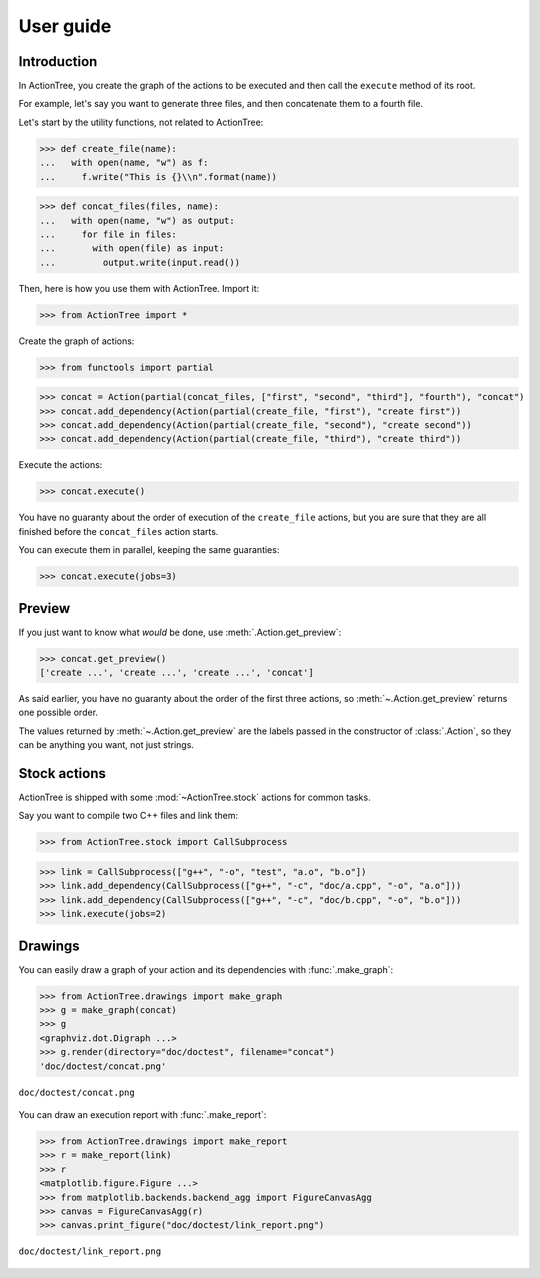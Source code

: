 ==========
User guide
==========

Introduction
============

In ActionTree, you create the graph of the actions to be executed and then call the ``execute`` method of its root.

For example, let's say you want to generate three files, and then concatenate them to a fourth file.

Let's start by the utility functions, not related to ActionTree:

>>> def create_file(name):
...   with open(name, "w") as f:
...     f.write("This is {}\\n".format(name))

>>> def concat_files(files, name):
...   with open(name, "w") as output:
...     for file in files:
...       with open(file) as input:
...         output.write(input.read())


Then, here is how you use them with ActionTree. Import it:

>>> from ActionTree import *

Create the graph of actions:

>>> from functools import partial

>>> concat = Action(partial(concat_files, ["first", "second", "third"], "fourth"), "concat")
>>> concat.add_dependency(Action(partial(create_file, "first"), "create first"))
>>> concat.add_dependency(Action(partial(create_file, "second"), "create second"))
>>> concat.add_dependency(Action(partial(create_file, "third"), "create third"))

Execute the actions:

>>> concat.execute()

You have no guaranty about the order of execution of the ``create_file`` actions,
but you are sure that they are all finished before the ``concat_files`` action starts.

You can execute them in parallel, keeping the same guaranties:

>>> concat.execute(jobs=3)

.. testcleanup::

    import os
    os.unlink("first")
    os.unlink("second")
    os.unlink("third")
    os.unlink("fourth")

Preview
=======

If you just want to know what *would* be done, use :meth:`.Action.get_preview`:

>>> concat.get_preview()
['create ...', 'create ...', 'create ...', 'concat']

As said earlier, you have no guaranty about the order of the first three actions,
so :meth:`~.Action.get_preview` returns one possible order.

The values returned by :meth:`~.Action.get_preview` are the labels passed in the constructor of :class:`.Action`,
so they can be anything you want, not just strings.

Stock actions
=============

ActionTree is shipped with some :mod:`~ActionTree.stock` actions for common tasks.

Say you want to compile two C++ files and link them:

>>> from ActionTree.stock import CallSubprocess

>>> link = CallSubprocess(["g++", "-o", "test", "a.o", "b.o"])
>>> link.add_dependency(CallSubprocess(["g++", "-c", "doc/a.cpp", "-o", "a.o"]))
>>> link.add_dependency(CallSubprocess(["g++", "-c", "doc/b.cpp", "-o", "b.o"]))
>>> link.execute(jobs=2)

.. testcleanup::

    os.unlink("a.o")
    os.unlink("b.o")
    os.unlink("test")

Drawings
========

You can easily draw a graph of your action and its dependencies with :func:`.make_graph`:

>>> from ActionTree.drawings import make_graph
>>> g = make_graph(concat)
>>> g
<graphviz.dot.Digraph ...>
>>> g.render(directory="doc/doctest", filename="concat")
'doc/doctest/concat.png'

.. figure:: doctest/concat.png
    :align: center

    ``doc/doctest/concat.png``

You can draw an execution report with :func:`.make_report`:

>>> from ActionTree.drawings import make_report
>>> r = make_report(link)
>>> r
<matplotlib.figure.Figure ...>
>>> from matplotlib.backends.backend_agg import FigureCanvasAgg
>>> canvas = FigureCanvasAgg(r)
>>> canvas.print_figure("doc/doctest/link_report.png")

.. figure:: doctest/link_report.png
    :align: center

    ``doc/doctest/link_report.png``
